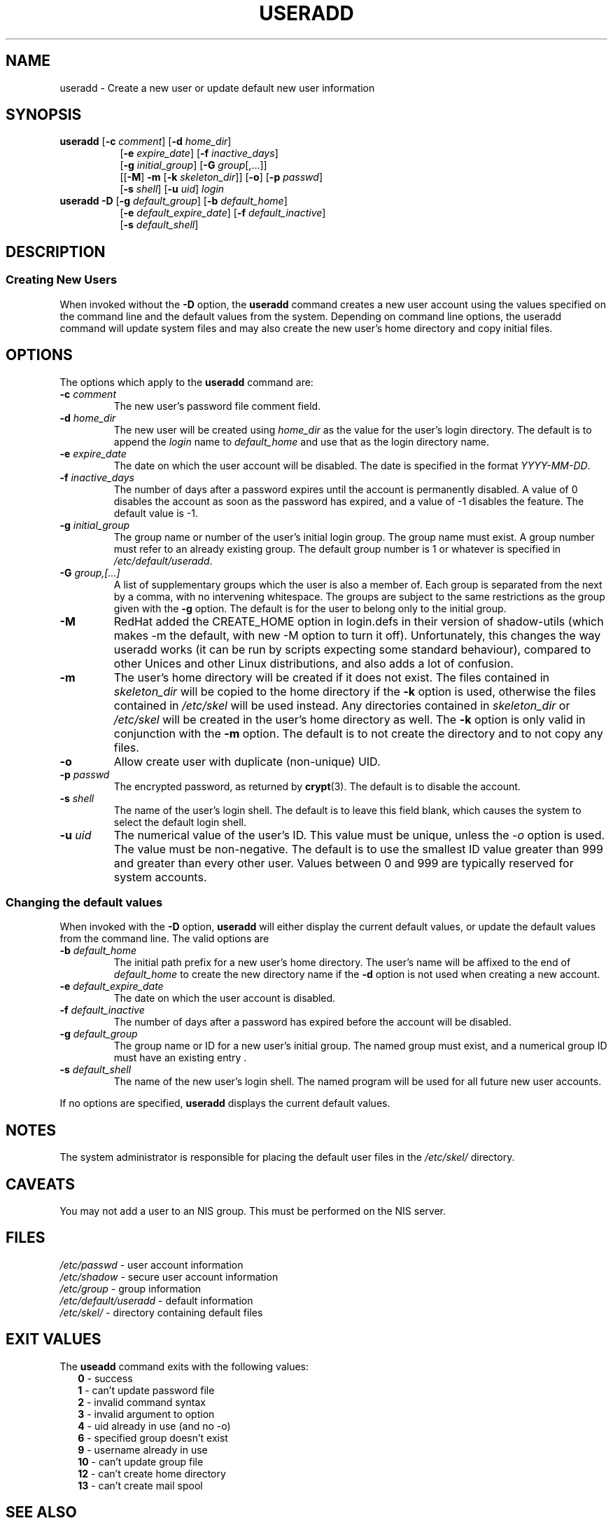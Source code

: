 .\"$Id: useradd.8,v 1.23 2004/12/11 20:05:01 kloczek Exp $
.\" Copyright 1991 - 1994, Julianne Frances Haugh
.\" All rights reserved.
.\"
.\" Redistribution and use in source and binary forms, with or without
.\" modification, are permitted provided that the following conditions
.\" are met:
.\" 1. Redistributions of source code must retain the above copyright
.\"    notice, this list of conditions and the following disclaimer.
.\" 2. Redistributions in binary form must reproduce the above copyright
.\"    notice, this list of conditions and the following disclaimer in the
.\"    documentation and/or other materials provided with the distribution.
.\" 3. Neither the name of Julianne F. Haugh nor the names of its contributors
.\"    may be used to endorse or promote products derived from this software
.\"    without specific prior written permission.
.\"
.\" THIS SOFTWARE IS PROVIDED BY JULIE HAUGH AND CONTRIBUTORS ``AS IS'' AND
.\" ANY EXPRESS OR IMPLIED WARRANTIES, INCLUDING, BUT NOT LIMITED TO, THE
.\" IMPLIED WARRANTIES OF MERCHANTABILITY AND FITNESS FOR A PARTICULAR PURPOSE
.\" ARE DISCLAIMED.  IN NO EVENT SHALL JULIE HAUGH OR CONTRIBUTORS BE LIABLE
.\" FOR ANY DIRECT, INDIRECT, INCIDENTAL, SPECIAL, EXEMPLARY, OR CONSEQUENTIAL
.\" DAMAGES (INCLUDING, BUT NOT LIMITED TO, PROCUREMENT OF SUBSTITUTE GOODS
.\" OR SERVICES; LOSS OF USE, DATA, OR PROFITS; OR BUSINESS INTERRUPTION)
.\" HOWEVER CAUSED AND ON ANY THEORY OF LIABILITY, WHETHER IN CONTRACT, STRICT
.\" LIABILITY, OR TORT (INCLUDING NEGLIGENCE OR OTHERWISE) ARISING IN ANY WAY
.\" OUT OF THE USE OF THIS SOFTWARE, EVEN IF ADVISED OF THE POSSIBILITY OF
.\" SUCH DAMAGE.
.TH USERADD 8
.SH NAME
useradd \- Create a new user or update default new user information
.SH SYNOPSIS
.TP 8
\fBuseradd\fR [\fB-c\fR \fIcomment\fR] [\fB-d\fR \fIhome_dir\fR]
.br
[\fB-e\fR \fIexpire_date\fR] [\fB-f\fR \fIinactive_days\fR]
.br
[\fB-g\fR \fIinitial_group\fR] [\fB-G\fR \fIgroup\fR[,...]]
.br
[[\fB-M\fR] \fB-m\fR [\fB-k\fR \fIskeleton_dir\fR]] [\fB-o\fR] [\fB-p\fR \fIpasswd\fR]
.br
[\fB-s\fR \fIshell\fR] [\fB-u\fR \fIuid\fR] \fIlogin\fR
.TP 8
\fBuseradd\fR \fB-D\fR [\fB-g\fI default_group\fR] [\fB-b\fI default_home\fR]
.br
[\fB-e\fI default_expire_date\fR] [\fB-f\fI default_inactive\fR]
.br
[\fB-s\fI default_shell\fR]
.SH DESCRIPTION
.SS Creating New Users
When invoked without the \fB-D\fR option, the \fBuseradd\fR command creates
a new user account using the values specified on the command line and the
default values from the system. Depending on command line options, the
useradd command will update system files and may also create the new user's
home directory and copy initial files.
.SH OPTIONS
The options which apply to the
\fBuseradd\fR command are:
.IP "\fB-c\fR \fIcomment\fR"
The new user's password file comment field.
.IP "\fB-d\fR \fIhome_dir\fR"
The new user will be created using \fIhome_dir\fR as the value for the
user's login directory. The default is to append the \fIlogin\fR name to
\fIdefault_home\fR and use that as the login directory name.
.IP "\fB-e\fR \fIexpire_date\fR"
The date on which the user account will be disabled. The date is specified
in the format \fIYYYY-MM-DD\fR.
.IP "\fB-f\fR \fIinactive_days\fR"
The number of days after a password expires until the account is permanently
disabled. A value of 0 disables the account as soon as the password has
expired, and a value of -1 disables the feature. The default value is -1.
.IP "\fB-g\fR \fIinitial_group\fR"
The group name or number of the user's initial login group. The group name
must exist.  A group number must refer to an already existing group. The
default group number is 1 or whatever is specified in
\fI/etc/default/useradd\fR.
.IP "\fB-G\fR \fIgroup,[...]\fR"
A list of supplementary groups which the user is also a member of. Each
group is separated from the next by a comma, with no intervening whitespace.
The groups are subject to the same restrictions as the group given with the
\fB-g\fR option. The default is for the user to belong only to the initial
group.
.IP \fB-M\fR
RedHat added the CREATE_HOME option in login.defs in their version of
shadow-utils (which makes -m the default, with new -M option to turn it
off). Unfortunately, this changes the way useradd works (it can be run by
scripts expecting some standard behaviour), compared to other Unices and
other Linux distributions, and also adds a lot of confusion.
.IP \fB-m\fR
The user's home directory will be created if it does not exist. The files
contained in \fIskeleton_dir\fR will be copied to the home directory if the
\fB-k\fR option is used, otherwise the files contained in \fI/etc/skel\fR
will be used instead. Any directories contained in \fIskeleton_dir\fR or
\fI/etc/skel\fR will be created in the user's home directory as well. The
\fB-k\fR option is only valid in conjunction with the \fB-m\fR option. The
default is to not create the directory and to not copy any files.
.IP "\fB-o\fR"
Allow create user with duplicate (non-unique) UID.
.IP "\fB-p \fIpasswd\fR"
The encrypted password, as returned by \fBcrypt\fR(3). The default is to
disable the account.
.IP "\fB-s\fR \fIshell\fR"
The name of the user's login shell. The default is to leave this field
blank, which causes the system to select the default login shell.
.IP "\fB-u \fIuid\fR"
The numerical value of the user's ID. This value must be unique, unless the
\fI-o\fR option is used. The value must be non-negative. The default is to
use the smallest ID value greater than 999 and greater than every other user.
Values between 0 and 999 are typically reserved for system accounts.
.SS Changing the default values
When invoked with the \fB-D\fR option, \fBuseradd\fR will either display the
current default values, or update the default values from the command line.
The valid options are
.IP "\fB-b\fR \fIdefault_home\fR"
The initial path prefix for a new user's home directory. The user's name
will be affixed to the end of \fIdefault_home\fR to create the new directory
name if the \fB-d\fR option is not used when creating a new account.
.IP "\fB-e\fR \fIdefault_expire_date\fR"
The date on which the user account is disabled.
.IP "\fB-f\fR \fIdefault_inactive\fR"
The number of days after a password has expired before the account will be
disabled.
.IP "\fB-g\fR \fIdefault_group\fR"
The group name or ID for a new user's initial group. The named group must
exist, and a numerical group ID must have an existing entry .
.IP "\fB-s\fR \fIdefault_shell\fR"
The name of the new user's login shell. The named program will be used for
all future new user accounts.
.PP
If no options are specified, \fBuseradd\fR displays the current default
values.
.SH NOTES
The system administrator is responsible for placing the default user files
in the \fI/etc/skel/\fR directory.
.SH CAVEATS
You may not add a user to an NIS group. This must be performed on the NIS
server.
.SH FILES
\fI/etc/passwd\fR			\- user account information
.br
\fI/etc/shadow\fR			\- secure user account information
.br
\fI/etc/group\fR			\- group information
.br
\fI/etc/default/useradd\fR	\- default information
.br
\fI/etc/skel/\fR			\- directory containing default files
.SH EXIT VALUES
.TP 2
The \fBuseadd\fR command exits with the following values:
.br
\fB0\fR	\- success
.br
\fB1\fR	\- can't update password file
.br
\fB2\fR	\- invalid command syntax
.br
\fB3\fR	\- invalid argument to option
.br
\fB4\fR	\- uid already in use (and no -o)
.br
\fB6\fR	\- specified group doesn't exist
.br
\fB9\fR	\- username already in use
.br
\fB10\fR	\- can't update group file
.br
\fB12\fR	\- can't create home directory
.br
\fB13\fR	\- can't create mail spool
.SH SEE ALSO
.BR chfn (1),
.BR chsh (1),
.BR passwd (1),
.BR crypt (3),
.BR groupadd (8),
.BR groupdel (8),
.BR groupmod (8),
.BR userdel (8),
.BR usermod (8)
.SH AUTHOR
Julianne Frances Haugh (jockgrrl@ix.netcom.com)
